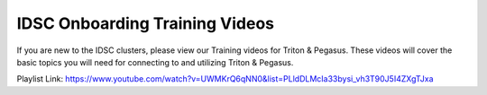 IDSC Onboarding Training Videos
============

If you are new to the IDSC clusters, please view our Training videos for Triton & Pegasus. These videos will cover the basic topics you will need
for connecting to and utilizing Triton & Pegasus.

Playlist Link:
https://www.youtube.com/watch?v=UWMKrQ6qNN0&list=PLldDLMcIa33bysi_vh3T90J5I4ZXgTJxa
